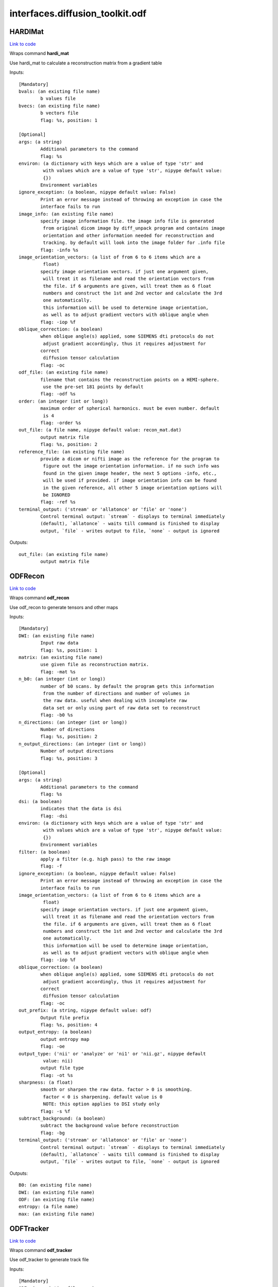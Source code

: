 .. AUTO-GENERATED FILE -- DO NOT EDIT!

interfaces.diffusion_toolkit.odf
================================


.. _nipype.interfaces.diffusion_toolkit.odf.HARDIMat:


.. index:: HARDIMat

HARDIMat
--------

`Link to code <http://github.com/nipy/nipype/tree/f9c98ba/nipype/interfaces/diffusion_toolkit/odf.py#L54>`__

Wraps command **hardi_mat**

Use hardi_mat to calculate a reconstruction matrix from a gradient table

Inputs::

        [Mandatory]
        bvals: (an existing file name)
                b values file
        bvecs: (an existing file name)
                b vectors file
                flag: %s, position: 1

        [Optional]
        args: (a string)
                Additional parameters to the command
                flag: %s
        environ: (a dictionary with keys which are a value of type 'str' and
                 with values which are a value of type 'str', nipype default value:
                 {})
                Environment variables
        ignore_exception: (a boolean, nipype default value: False)
                Print an error message instead of throwing an exception in case the
                interface fails to run
        image_info: (an existing file name)
                specify image information file. the image info file is generated
                 from original dicom image by diff_unpack program and contains image
                 orientation and other information needed for reconstruction and
                 tracking. by default will look into the image folder for .info file
                flag: -info %s
        image_orientation_vectors: (a list of from 6 to 6 items which are a
                 float)
                specify image orientation vectors. if just one argument given,
                 will treat it as filename and read the orientation vectors from
                 the file. if 6 arguments are given, will treat them as 6 float
                 numbers and construct the 1st and 2nd vector and calculate the 3rd
                 one automatically.
                 this information will be used to determine image orientation,
                 as well as to adjust gradient vectors with oblique angle when
                flag: -iop %f
        oblique_correction: (a boolean)
                when oblique angle(s) applied, some SIEMENS dti protocols do not
                 adjust gradient accordingly, thus it requires adjustment for
                correct
                 diffusion tensor calculation
                flag: -oc
        odf_file: (an existing file name)
                filename that contains the reconstruction points on a HEMI-sphere.
                 use the pre-set 181 points by default
                flag: -odf %s
        order: (an integer (int or long))
                maximum order of spherical harmonics. must be even number. default
                 is 4
                flag: -order %s
        out_file: (a file name, nipype default value: recon_mat.dat)
                output matrix file
                flag: %s, position: 2
        reference_file: (an existing file name)
                provide a dicom or nifti image as the reference for the program to
                 figure out the image orientation information. if no such info was
                 found in the given image header, the next 5 options -info, etc.,
                 will be used if provided. if image orientation info can be found
                 in the given reference, all other 5 image orientation options will
                 be IGNORED
                flag: -ref %s
        terminal_output: ('stream' or 'allatonce' or 'file' or 'none')
                Control terminal output: `stream` - displays to terminal immediately
                (default), `allatonce` - waits till command is finished to display
                output, `file` - writes output to file, `none` - output is ignored

Outputs::

        out_file: (an existing file name)
                output matrix file

.. _nipype.interfaces.diffusion_toolkit.odf.ODFRecon:


.. index:: ODFRecon

ODFRecon
--------

`Link to code <http://github.com/nipy/nipype/tree/f9c98ba/nipype/interfaces/diffusion_toolkit/odf.py#L126>`__

Wraps command **odf_recon**

Use odf_recon to generate tensors and other maps

Inputs::

        [Mandatory]
        DWI: (an existing file name)
                Input raw data
                flag: %s, position: 1
        matrix: (an existing file name)
                use given file as reconstruction matrix.
                flag: -mat %s
        n_b0: (an integer (int or long))
                number of b0 scans. by default the program gets this information
                 from the number of directions and number of volumes in
                 the raw data. useful when dealing with incomplete raw
                 data set or only using part of raw data set to reconstruct
                flag: -b0 %s
        n_directions: (an integer (int or long))
                Number of directions
                flag: %s, position: 2
        n_output_directions: (an integer (int or long))
                Number of output directions
                flag: %s, position: 3

        [Optional]
        args: (a string)
                Additional parameters to the command
                flag: %s
        dsi: (a boolean)
                indicates that the data is dsi
                flag: -dsi
        environ: (a dictionary with keys which are a value of type 'str' and
                 with values which are a value of type 'str', nipype default value:
                 {})
                Environment variables
        filter: (a boolean)
                apply a filter (e.g. high pass) to the raw image
                flag: -f
        ignore_exception: (a boolean, nipype default value: False)
                Print an error message instead of throwing an exception in case the
                interface fails to run
        image_orientation_vectors: (a list of from 6 to 6 items which are a
                 float)
                specify image orientation vectors. if just one argument given,
                 will treat it as filename and read the orientation vectors from
                 the file. if 6 arguments are given, will treat them as 6 float
                 numbers and construct the 1st and 2nd vector and calculate the 3rd
                 one automatically.
                 this information will be used to determine image orientation,
                 as well as to adjust gradient vectors with oblique angle when
                flag: -iop %f
        oblique_correction: (a boolean)
                when oblique angle(s) applied, some SIEMENS dti protocols do not
                 adjust gradient accordingly, thus it requires adjustment for
                correct
                 diffusion tensor calculation
                flag: -oc
        out_prefix: (a string, nipype default value: odf)
                Output file prefix
                flag: %s, position: 4
        output_entropy: (a boolean)
                output entropy map
                flag: -oe
        output_type: ('nii' or 'analyze' or 'ni1' or 'nii.gz', nipype default
                 value: nii)
                output file type
                flag: -ot %s
        sharpness: (a float)
                smooth or sharpen the raw data. factor > 0 is smoothing.
                 factor < 0 is sharpening. default value is 0
                 NOTE: this option applies to DSI study only
                flag: -s %f
        subtract_background: (a boolean)
                subtract the background value before reconstruction
                flag: -bg
        terminal_output: ('stream' or 'allatonce' or 'file' or 'none')
                Control terminal output: `stream` - displays to terminal immediately
                (default), `allatonce` - waits till command is finished to display
                output, `file` - writes output to file, `none` - output is ignored

Outputs::

        B0: (an existing file name)
        DWI: (an existing file name)
        ODF: (an existing file name)
        entropy: (a file name)
        max: (an existing file name)

.. _nipype.interfaces.diffusion_toolkit.odf.ODFTracker:


.. index:: ODFTracker

ODFTracker
----------

`Link to code <http://github.com/nipy/nipype/tree/f9c98ba/nipype/interfaces/diffusion_toolkit/odf.py#L205>`__

Wraps command **odf_tracker**

Use odf_tracker to generate track file

Inputs::

        [Mandatory]
        ODF: (an existing file name)
        mask1_file: (a file name)
                first mask image
                flag: -m %s, position: 2
        max: (an existing file name)

        [Optional]
        angle_threshold: (a float)
                set angle threshold. default value is 35 degree for
                 default tracking method and 25 for rk2
                flag: -at %f
        args: (a string)
                Additional parameters to the command
                flag: %s
        disc: (a boolean)
                use disc tracking
                flag: -disc
        dsi: (a boolean)
                 specify the input odf data is dsi. because dsi recon uses fixed
                 pre-calculated matrix, some special orientation patch needs to
                 be applied to keep dti/dsi/q-ball consistent.
                flag: -dsi
        environ: (a dictionary with keys which are a value of type 'str' and
                 with values which are a value of type 'str', nipype default value:
                 {})
                Environment variables
        ignore_exception: (a boolean, nipype default value: False)
                Print an error message instead of throwing an exception in case the
                interface fails to run
        image_orientation_vectors: (a list of from 6 to 6 items which are a
                 float)
                specify image orientation vectors. if just one argument given,
                 will treat it as filename and read the orientation vectors from
                 the file. if 6 arguments are given, will treat them as 6 float
                 numbers and construct the 1st and 2nd vector and calculate the 3rd
                 one automatically.
                 this information will be used to determine image orientation,
                 as well as to adjust gradient vectors with oblique angle when
                flag: -iop %f
        input_data_prefix: (a string, nipype default value: odf)
                recon data prefix
                flag: %s, position: 0
        input_output_type: ('nii' or 'analyze' or 'ni1' or 'nii.gz', nipype
                 default value: nii)
                input and output file type
                flag: -it %s
        invert_x: (a boolean)
                invert x component of the vector
                flag: -ix
        invert_y: (a boolean)
                invert y component of the vector
                flag: -iy
        invert_z: (a boolean)
                invert z component of the vector
                flag: -iz
        limit: (an integer (int or long))
                in some special case, such as heart data, some track may go into
                 infinite circle and take long time to stop. this option allows
                 setting a limit for the longest tracking steps (voxels)
                flag: -limit %d
        mask1_threshold: (a float)
                threshold value for the first mask image, if not given, the program
                will try automatically find the threshold
        mask2_file: (a file name)
                second mask image
                flag: -m2 %s, position: 4
        mask2_threshold: (a float)
                threshold value for the second mask image, if not given, the program
                will try automatically find the threshold
        out_file: (a file name, nipype default value: tracks.trk)
                output track file
                flag: %s, position: 1
        random_seed: (an integer (int or long))
                use random location in a voxel instead of the center of the voxel
                 to seed. can also define number of seed per voxel. default is 1
                flag: -rseed %s
        runge_kutta2: (a boolean)
                use 2nd order runge-kutta method for tracking.
                 default tracking method is non-interpolate streamline
                flag: -rk2
        slice_order: (an integer (int or long))
                set the slice order. 1 means normal, -1 means reversed. default
                value is 1
                flag: -sorder %d
        step_length: (a float)
                set step length, in the unit of minimum voxel size.
                 default value is 0.1.
                flag: -l %f
        swap_xy: (a boolean)
                swap x and y vectors while tracking
                flag: -sxy
        swap_yz: (a boolean)
                swap y and z vectors while tracking
                flag: -syz
        swap_zx: (a boolean)
                swap x and z vectors while tracking
                flag: -szx
        terminal_output: ('stream' or 'allatonce' or 'file' or 'none')
                Control terminal output: `stream` - displays to terminal immediately
                (default), `allatonce` - waits till command is finished to display
                output, `file` - writes output to file, `none` - output is ignored
        voxel_order: ('RAS' or 'RPS' or 'RAI' or 'RPI' or 'LAI' or 'LAS' or
                 'LPS' or 'LPI')
                specify the voxel order in RL/AP/IS (human brain) reference. must be
                 3 letters with no space in between.
                 for example, RAS means the voxel row is from L->R, the column
                 is from P->A and the slice order is from I->S.
                 by default voxel order is determined by the image orientation
                 (but NOT guaranteed to be correct because of various standards).
                 for example, siemens axial image is LPS, coronal image is LIP and
                 sagittal image is PIL.
                 this information also is NOT needed for tracking but will be saved
                 in the track file and is essential for track display to map onto
                 the right coordinates
                flag: -vorder %s

Outputs::

        track_file: (an existing file name)
                output track file
